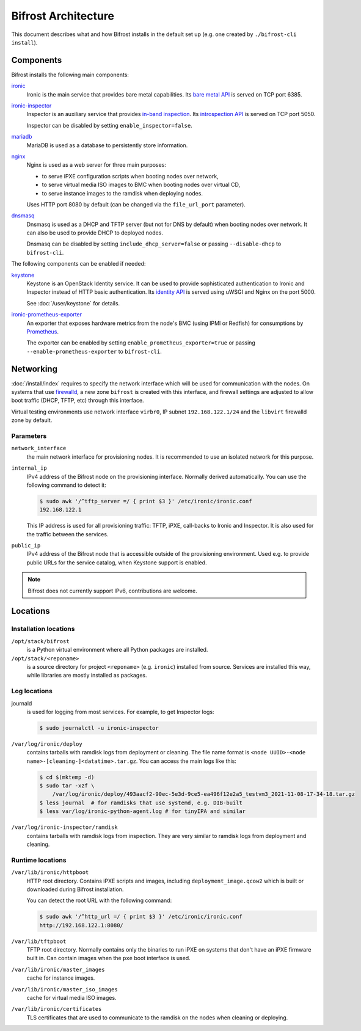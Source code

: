 Bifrost Architecture
====================

This document describes what and how Bifrost installs in the default set up
(e.g. one created by ``./bifrost-cli install``).

Components
----------

Bifrost installs the following main components:

ironic_
    Ironic is the main service that provides bare metal capabilities.
    Its `bare metal API`_ is served on TCP port 6385.

ironic-inspector_
    Inspector is an auxiliary service that provides `in-band inspection`_.
    Its `introspection API`_ is served on TCP port 5050.

    Inspector can be disabled by setting ``enable_inspector=false``.

mariadb_
    MariaDB is used as a database to persistently store information.

nginx_
    Nginx is used as a web server for three main purposes:

    * to serve iPXE configuration scripts when booting nodes over network,
    * to serve virtual media ISO images to BMC when booting nodes over virtual
      CD,
    * to serve instance images to the ramdisk when deploying nodes.

    Uses HTTP port 8080 by default (can be changed via the ``file_url_port``
    parameter).

dnsmasq_
    Dnsmasq is used as a DHCP and TFTP server (but not for DNS by default)
    when booting nodes over network. It can also be used to provide DHCP
    to deployed nodes.

    Dnsmasq can be disabled by setting ``include_dhcp_server=false``
    or passing ``--disable-dhcp`` to ``bifrost-cli``.

The following components can be enabled if needed:

keystone_
    Keystone is an OpenStack Identity service. It can be used to provide
    sophisticated authentication to Ironic and Inspector instead of HTTP basic
    authentication. Its `identity API`_ is served using uWSGI and Nginx on the
    port 5000.

    See :doc:`/user/keystone` for details.

ironic-prometheus-exporter_
    An exporter that exposes hardware metrics from the node's BMC (using IPMI
    or Redfish) for consumptions by Prometheus_.

    The exporter can be enabled by setting ``enable_prometheus_exporter=true``
    or passing ``--enable-prometheus-exporter`` to ``bifrost-cli``.

Networking
----------

:doc:`/install/index` requires to specify the network interface which will be
used for communication with the nodes. On systems that use firewalld_, a new
zone ``bifrost`` is created with this interface, and firewall settings are
adjusted to allow boot traffic (DHCP, TFTP, etc) through this interface.

Virtual testing environments use network interface ``virbr0``, IP subnet
``192.168.122.1/24`` and the ``libvirt`` firewalld zone by default.

Parameters
~~~~~~~~~~

``network_interface``
    the main network interface for provisioning nodes. It is recommended to use
    an isolated network for this purpose.

``internal_ip``
    IPv4 address of the Bifrost node on the provisioning interface. Normally
    derived automatically. You can use the following command to detect it:

    .. code-block:: console

        $ sudo awk '/^tftp_server =/ { print $3 }' /etc/ironic/ironic.conf
        192.168.122.1

    This IP address is used for all provisioning traffic: TFTP, iPXE,
    call-backs to Ironic and Inspector. It is also used for the traffic between
    the services.

``public_ip``
    IPv4 address of the Bifrost node that is accessible outside of the
    provisioning environment. Used e.g. to provide public URLs for the service
    catalog, when Keystone support is enabled.

.. note::
   Bifrost does not currently support IPv6, contributions are welcome.

Locations
---------

Installation locations
~~~~~~~~~~~~~~~~~~~~~~

``/opt/stack/bifrost``
    is a Python virtual environment where all Python packages are installed.

``/opt/stack/<reponame>``
    is a source directory for project ``<reponame>`` (e.g. ``ironic``)
    installed from source. Services are installed this way, while libraries are
    mostly installed as packages.

Log locations
~~~~~~~~~~~~~

journald
    is used for logging from most services. For example, to get Inspector logs:

    .. code-block:: console

        $ sudo journalctl -u ironic-inspector

``/var/log/ironic/deploy``
    contains tarballs with ramdisk logs from deployment or cleaning. The file
    name format is ``<node UUID>-<node name>-[cleaning-]<datatime>.tar.gz``.
    You can access the main logs like this:

    .. code-block:: console

        $ cd $(mktemp -d)
        $ sudo tar -xzf \
            /var/log/ironic/deploy/493aacf2-90ec-5e3d-9ce5-ea496f12e2a5_testvm3_2021-11-08-17-34-18.tar.gz
        $ less journal  # for ramdisks that use systemd, e.g. DIB-built
        $ less var/log/ironic-python-agent.log # for tinyIPA and similar

``/var/log/ironic-inspector/ramdisk``
    contains tarballs with ramdisk logs from inspection. They are very similar
    to ramdisk logs from deployment and cleaning.

Runtime locations
~~~~~~~~~~~~~~~~~

``/var/lib/ironic/httpboot``
    HTTP root directory. Contains iPXE scripts and images, including
    ``deployment_image.qcow2`` which is built or downloaded during Bifrost
    installation.

    You can detect the root URL with the following command:

    .. code-block:: console

        $ sudo awk '/^http_url =/ { print $3 }' /etc/ironic/ironic.conf
        http://192.168.122.1:8080/

``/var/lib/tftpboot``
    TFTP root directory. Normally contains only the binaries to run iPXE on
    systems that don't have an iPXE firmware built in. Can contain images when
    the ``pxe`` boot interface is used.

``/var/lib/ironic/master_images``
    cache for instance images.

``/var/lib/ironic/master_iso_images``
    cache for virtual media ISO images.

``/var/lib/ironic/certificates``
    TLS certificates that are used to communicate to the ramdisk on the nodes
    when cleaning or deploying.

.. _ironic: https://docs.openstack.org/ironic/latest/
.. _bare metal API: https://docs.openstack.org/api-ref/baremetal/
.. _ironic-inspector: https://docs.openstack.org/ironic-inspector/latest/
.. _in-band inspection: https://docs.openstack.org/ironic/latest/admin/inspection.html#in-band-inspection
.. _introspection API: https://docs.openstack.org/api-ref/baremetal-introspection/
.. _mariadb: https://mariadb.org/
.. _nginx: https://nginx.org/
.. _dnsmasq: https://dnsmasq.org/
.. _keystone: https://docs.openstack.org/keystone/latest/
.. _identity API: https://docs.openstack.org/api-ref/identity/v3/index.html
.. _ironic-prometheus-exporter: https://docs.openstack.org/ironic-prometheus-exporter/latest/
.. _prometheus: https://prometheus.io/
.. _firewalld: https://firewalld.org/
